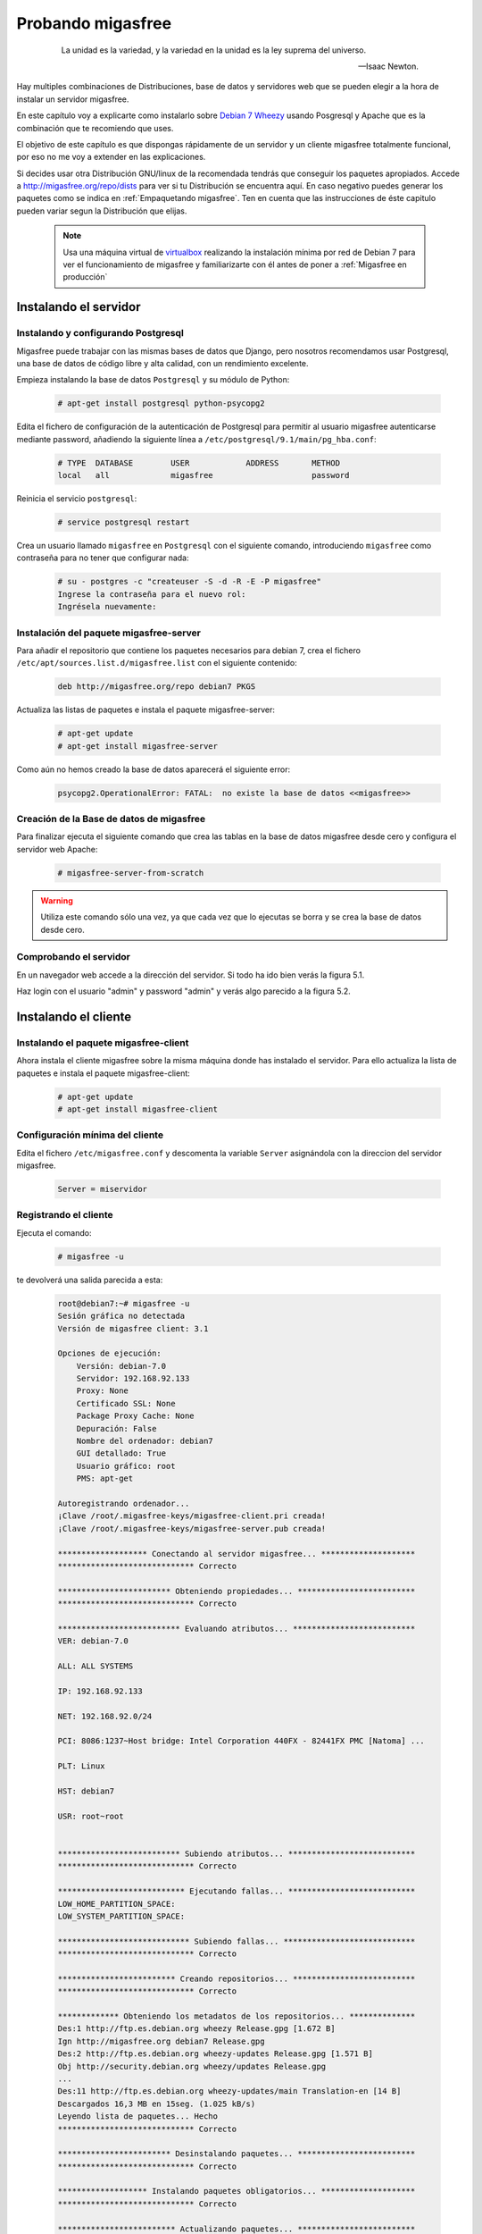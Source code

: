 ==================
Probando migasfree
==================
 .. epigraph::

   La unidad es la variedad, y la variedad en la unidad es la ley
   suprema del universo.

   -- Isaac Newton.

Hay multiples combinaciones de Distribuciones, base de datos y servidores
web que se pueden elegir a la hora de instalar un servidor migasfree.

En este capítulo voy a explicarte como instalarlo sobre
`Debian 7 Wheezy`__ usando Posgresql y Apache que es la combinación
que te recomiendo que uses.

__ http://www.debian.org/

El objetivo de este capítulo es que dispongas rápidamente de un servidor
y un cliente migasfree totalmente funcional, por eso no me voy a extender
en las explicaciones.

Si decides usar otra Distribución GNU/linux de la recomendada tendrás que
conseguir los paquetes apropiados. Accede a http://migasfree.org/repo/dists__
para ver si tu Distribución se encuentra aquí. En caso negativo puedes
generar los paquetes como se indica en :ref:`Empaquetando migasfree`. Ten en cuenta
que las instrucciones de éste capitulo pueden variar segun la Distribución
que elijas.

__ http://migasfree.org/repo/dists

   .. note::

      Usa una máquina virtual de virtualbox__ realizando la instalación
      mínima por red de Debian 7 para ver el funcionamiento de migasfree
      y familiarizarte con él antes de poner a :ref:`Migasfree en producción`


__ https://www.virtualbox.org/

Instalando el servidor
======================

Instalando y configurando Postgresql
------------------------------------

Migasfree puede trabajar con las mismas bases de datos que Django, pero
nosotros recomendamos usar Postgresql, una base de datos de código
libre y alta calidad, con un rendimiento excelente.

Empieza instalando la base de datos ``Postgresql`` y su módulo de Python:

  .. code-block:: none

    # apt-get install postgresql python-psycopg2

Edita el fichero de configuración de la autenticación de
Postgresql para permitir al usuario migasfree autenticarse mediante
password, añadiendo la siguiente línea a
``/etc/postgresql/9.1/main/pg_hba.conf``:

  .. code-block:: none

    # TYPE  DATABASE        USER            ADDRESS       METHOD
    local   all             migasfree                     password


Reinicia el servicio ``postgresql``:

  .. code-block:: none

    # service postgresql restart

Crea un usuario llamado ``migasfree`` en ``Postgresql`` con el siguiente
comando,  introduciendo ``migasfree`` como contraseña para no tener que
configurar nada:

  .. code-block:: none

    # su - postgres -c "createuser -S -d -R -E -P migasfree"
    Ingrese la contraseña para el nuevo rol:
    Ingrésela nuevamente:


Instalación del paquete migasfree-server
----------------------------------------

Para añadir el repositorio que contiene los paquetes necesarios para
debian 7, crea el fichero ``/etc/apt/sources.list.d/migasfree.list``
con el siguiente contenido:

  .. code-block:: none

    deb http://migasfree.org/repo debian7 PKGS

Actualiza las listas de paquetes e instala el paquete migasfree-server:

  .. code-block:: none

    # apt-get update
    # apt-get install migasfree-server

Como aún no hemos creado la base de datos aparecerá el siguiente error:

  .. code-block:: none

    psycopg2.OperationalError: FATAL:  no existe la base de datos <<migasfree>>


Creación de la Base de datos de migasfree
-----------------------------------------

Para finalizar ejecuta el siguiente comando que crea las tablas en la
base de datos migasfree desde cero y configura el servidor web Apache:

  .. code-block:: none

    # migasfree-server-from-scratch

.. warning::

      Utiliza este comando sólo una vez, ya que cada vez que lo ejecutas
      se borra y se crea la base de datos desde cero.

Comprobando el servidor
-----------------------

En un navegador web accede a la dirección del servidor. Si todo ha
ido bien verás la figura 5.1.

.. only:: not latex

   .. figure:: graphics/chapter05/login.png
      :scale: 25
      :alt: Acceso al servidor migasfree.

      figura 5.1. Acceso al servidor migasfree.


.. only:: latex

   .. figure:: graphics/chapter05/login.png
      :scale: 50
      :alt: Acceso al servidor migasfree.

      Acceso al servidor migasfree.




Haz login con el usuario "admin" y password "admin" y verás algo
parecido a la figura 5.2.

.. only:: not latex

   .. figure:: graphics/chapter05/status.png
      :scale: 40
      :alt: Estado del servidor.

      figura 5.2. Estado del servidor.


.. only:: latex

   .. figure:: graphics/chapter05/status.png
      :scale: 80
      :alt: Estado del servidor.

      Estado del servidor.


Instalando el cliente
=====================

Instalando el paquete migasfree-client
--------------------------------------
Ahora instala el cliente migasfree sobre la misma máquina donde has
instalado el servidor. Para ello actualiza la lista de paquetes e
instala el paquete migasfree-client:

  .. code-block:: none

    # apt-get update
    # apt-get install migasfree-client

Configuración mínima del cliente
--------------------------------

Edita el fichero ``/etc/migasfree.conf`` y descomenta la variable ``Server``
asignándola con la direccion del servidor migasfree.

  .. code-block:: none

    Server = miservidor


Registrando el cliente
----------------------

Ejecuta el comando:

  .. code-block:: none

    # migasfree -u

te devolverá una salida parecida a esta:

  .. code-block:: none

    root@debian7:~# migasfree -u
    Sesión gráfica no detectada
    Versión de migasfree client: 3.1

    Opciones de ejecución:
        Versión: debian-7.0
        Servidor: 192.168.92.133
        Proxy: None
        Certificado SSL: None
        Package Proxy Cache: None
        Depuración: False
        Nombre del ordenador: debian7
        GUI detallado: True
        Usuario gráfico: root
        PMS: apt-get

    Autoregistrando ordenador...
    ¡Clave /root/.migasfree-keys/migasfree-client.pri creada!
    ¡Clave /root/.migasfree-keys/migasfree-server.pub creada!

    ******************* Conectando al servidor migasfree... ********************
    ***************************** Correcto

    ************************ Obteniendo propiedades... *************************
    ***************************** Correcto

    ************************** Evaluando atributos... **************************
    VER: debian-7.0

    ALL: ALL SYSTEMS

    IP: 192.168.92.133

    NET: 192.168.92.0/24

    PCI: 8086:1237~Host bridge: Intel Corporation 440FX - 82441FX PMC [Natoma] ...

    PLT: Linux

    HST: debian7

    USR: root~root


    ************************** Subiendo atributos... ***************************
    ***************************** Correcto

    *************************** Ejecutando fallas... ***************************
    LOW_HOME_PARTITION_SPACE:
    LOW_SYSTEM_PARTITION_SPACE:

    **************************** Subiendo fallas... ****************************
    ***************************** Correcto

    ************************* Creando repositorios... **************************
    ***************************** Correcto

    ************* Obteniendo los metadatos de los repositorios... **************
    Des:1 http://ftp.es.debian.org wheezy Release.gpg [1.672 B]
    Ign http://migasfree.org debian7 Release.gpg
    Des:2 http://ftp.es.debian.org wheezy-updates Release.gpg [1.571 B]
    Obj http://security.debian.org wheezy/updates Release.gpg
    ...
    Des:11 http://ftp.es.debian.org wheezy-updates/main Translation-en [14 B]
    Descargados 16,3 MB en 15seg. (1.025 kB/s)
    Leyendo lista de paquetes... Hecho
    ***************************** Correcto

    ************************ Desinstalando paquetes... *************************
    ***************************** Correcto

    ******************* Instalando paquetes obligatorios... ********************
    ***************************** Correcto

    ************************* Actualizando paquetes... *************************
    DEBIAN_FRONTEND=noninteractive /usr/bin/apt-get --assume-yes --force-yes ...
    Leyendo lista de paquetes...
    Creando árbol de dependencias...
    Leyendo la información de estado...
    0 actualizados, 0 se instalarán, 0 para eliminar y 0 no actualizados.

    ***************************** Correcto

    ****************** Subiendo el inventario del software... ******************
    ***************************** Correcto

    ************************* Operaciones completadas **************************
    root@debian7:~#

Comprobando el estado del servidor
==================================

Comprueba los datos que se han recogido accediendo al servidor con tu
navegador web.

* En ``Estado`` tendrás 2 ``Notificaciones`` (figura 5.3):

    * La primera te notifica que el ordenador ``1`` ha dado de alta la
      plataforma ``Linux``

    * La segunda notificación te dice que el ordenador ``1`` ha añadido
      la version ``debian-7.0``

    .. only:: not latex

       .. figure:: graphics/chapter05/notifications.png
          :scale: 40
          :alt: Notificaciones.

          figura 5.3. Notificaciones.

    .. only:: latex

       .. figure:: graphics/chapter05/notifications.png
          :scale: 80
          :alt: Notificaciones.

          Notificaciones.





* Accede a ``Auditoría - Datos - Ordenadores`` (figura 5.4) y mira:

    * Los datos del ordenador ``1`` (pulsando en el número 1)

    * Su ``último login``, accediendo a ``mostrar atributos`` para ver
      los atributos que ha enviado el cliente.

    * Su hardware.

    .. only:: not latex

       .. figure:: graphics/chapter05/computers.png
          :scale: 40
          :alt: Equipos..

          figura 5.4. Equipos.

    .. only:: latex

       .. figure:: graphics/chapter05/computers.png
          :scale: 80
          :alt: Equipos.

          Equipos..


¡Enhorabuena! Has instalado un servidor migasfree y has registrado en él
tu primer ordenador.

En el siguiente capítulo vas a aprender a hacer el cambio de
configuración software al estilo migasfree.
